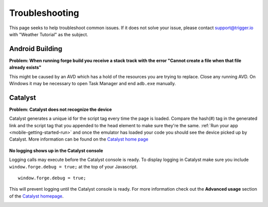 .. _mobile-troubleshooting:

Troubleshooting
===============

This page seeks to help troubleshoot common issues.
If it does not solve your issue, please contact support@trigger.io with "Weather Tutorial" as the subject.

Android Building
----------------
.. _mobile-troubleshooting-build-fail:

**Problem: When running forge build you receive a stack track with the error "Cannot create a file when that file already exists"**
	.. image:: /_static/android/weather/images/troubleshooting/dev-build-fail.png

This might be caused by an AVD which has a hold of the resources you are trying to replace.
Close any running AVD. On Windows it may be necessary to open Task Manager and end ``adb.exe`` manually.


Catalyst
--------
.. _mobile-troubleshooting-catalyst-device-not-detected:

**Problem: Catalyst does not recognize the device**
    .. image:: /_static/android/weather/images/troubleshooting/catalyst-no-device.png

Catalyst generates a unique id for the script tag every time the page is loaded.
Compare the hash(#) tag in the generated link and the script tag that you appended to the head element to make sure they're the same.
:ref:`Run your app <mobile-getting-started-run>` and once the emulator has loaded your code you should see the device picked up by Catalyst.
More information can be found on the `Catalyst home page <http://trigger.io/catalyst/>`_

    .. image:: /_static/android/weather/images/troubleshooting/catalyst-device-found.png

.. _mobile-troubleshooting-catalyst-no-logging:

**No logging shows up in the Catalyst console**

Logging calls may execute before the Catalyst console is ready.
To display logging in Catalyst make sure you include ``window.forge.debug = true;`` at the top of your Javascript. ::

	window.forge.debug = true;

This will prevent logging until the Catalyst console is ready.
For more information check out the **Advanced usage** section of the `Catalyst homepage <http://trigger.io/catalyst/>`_.

.. _mobile-running:
